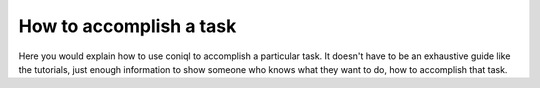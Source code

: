 How to accomplish a task
========================

Here you would explain how to use coniql to accomplish
a particular task. It doesn't have to be an exhaustive guide like the tutorials,
just enough information to show someone who knows what they want to do, how to
accomplish that task.
